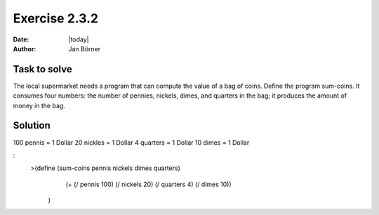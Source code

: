 ==============
Exercise 2.3.2
==============

:date: |today|
:author: Jan Börner

Task to solve
=============

The local supermarket needs a program that can compute the value of a bag of coins.
Define the program sum-coins. It consumes four numbers: the number of pennies, nickels,
dimes, and quarters in the bag; it produces the amount of money in the bag.


Solution
========

100 pennis = 1 Dollar
20 nickles = 1 Dollar
4 quarters =  1 Dollar
10 dimes = 1 Dollar

:
    >(define (sum-coins pennis nickels dimes quarters)
        (+ (/ pennis 100) (/ nickels 20) (/ quarters 4) (/ dimes 10))
     )
